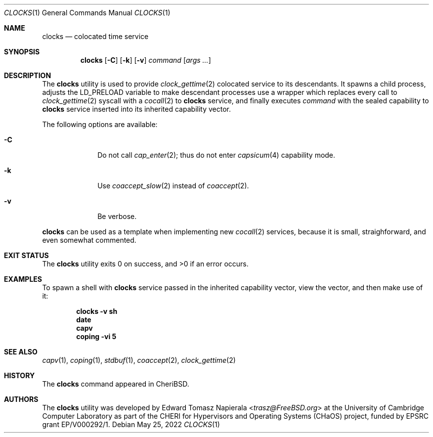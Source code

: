 .\"
.\" Copyright (c) 2022 Edward Tomasz Napierala <en322@cl.cam.ac.uk>
.\" All rights reserved.
.\"
.\" This software was developed by the University of Cambridge Computer
.\" Laboratory as part of the CHERI for Hypervisors and Operating Systems
.\" (CHaOS) project, funded by EPSRC grant EP/V000292/1.
.\"
.\" Redistribution and use in source and binary forms, with or without
.\" modification, are permitted provided that the following conditions
.\" are met:
.\" 1. Redistributions of source code must retain the above copyright
.\"    notice, this list of conditions and the following disclaimer.
.\" 2. Redistributions in binary form must reproduce the above copyright
.\"    notice, this list of conditions and the following disclaimer in the
.\"    documentation and/or other materials provided with the distribution.
.\"
.\" THIS SOFTWARE IS PROVIDED BY THE AUTHOR AND CONTRIBUTORS ``AS IS'' AND
.\" ANY EXPRESS OR IMPLIED WARRANTIES, INCLUDING, BUT NOT LIMITED TO, THE
.\" IMPLIED WARRANTIES OF MERCHANTABILITY AND FITNESS FOR A PARTICULAR PURPOSE
.\" ARE DISCLAIMED.  IN NO EVENT SHALL THE AUTHOR OR CONTRIBUTORS BE LIABLE
.\" FOR ANY DIRECT, INDIRECT, INCIDENTAL, SPECIAL, EXEMPLARY, OR CONSEQUENTIAL
.\" DAMAGES (INCLUDING, BUT NOT LIMITED TO, PROCUREMENT OF SUBSTITUTE GOODS
.\" OR SERVICES; LOSS OF USE, DATA, OR PROFITS; OR BUSINESS INTERRUPTION)
.\" HOWEVER CAUSED AND ON ANY THEORY OF LIABILITY, WHETHER IN CONTRACT, STRICT
.\" LIABILITY, OR TORT (INCLUDING NEGLIGENCE OR OTHERWISE) ARISING IN ANY WAY
.\" OUT OF THE USE OF THIS SOFTWARE, EVEN IF ADVISED OF THE POSSIBILITY OF
.\" SUCH DAMAGE.
.\"
.\" $FreeBSD$
.\"
.Dd May 25, 2022
.Dt CLOCKS 1
.Os
.Sh NAME
.Nm clocks
.Nd colocated time service
.Sh SYNOPSIS
.Nm
.Op Fl C
.Op Fl k
.Op Fl v
.Ar command Op Ar args ...
.Sh DESCRIPTION
The
.Nm
utility is used to provide
.Xr clock_gettime 2
colocated service to its descendants.
It spawns a child process, adjusts the
.Ev LD_PRELOAD
variable to make descendant processes use a wrapper which replaces
every call to
.Xr clock_gettime 2
syscall with a
.Xr cocall 2
to
.Nm
service, and finally executes
.Ar command
with the sealed capability to
.Nm
service inserted into its inherited capability vector.
.Pp
The following options are available:
.Bl -tag -width ".Fl s time"
.It Fl C
Do not call
.Xr cap_enter 2 ;
thus do not enter
.Xr capsicum 4
capability mode.
.It Fl k
Use
.Xr coaccept_slow 2
instead of
.Xr coaccept 2 .
.It Fl v
Be verbose.
.El
.Pp
.Nm
can be used as a template when implementing new
.Xr cocall 2
services, because it is small, straighforward,
.\" XXX I'm flat out lying here.
and even somewhat commented.
.Sh EXIT STATUS
The
.Nm
utility exits 0 on success, and >0 if an error occurs.
.Sh EXAMPLES
To spawn a shell with
.Nm
service passed in the inherited capability vector, view the vector,
and then make use of it:
.Pp
.Dl clocks -v sh
.Dl date
.Dl capv
.Dl coping -vi 5
.Pp
.Sh SEE ALSO
.Xr capv 1 ,
.Xr coping 1 ,
.Xr stdbuf 1 ,
.Xr coaccept 2 ,
.Xr clock_gettime 2
.Sh HISTORY
The
.Nm
command appeared in
.Tn CheriBSD .
.Sh AUTHORS
.An -nosplit
The
.Nm
utility was developed by
.An Edward Tomasz Napierala Aq Mt trasz@FreeBSD.org
at the University of Cambridge Computer Laboratory as part of the CHERI
for Hypervisors and Operating Systems (CHaOS) project, funded by EPSRC
grant EP/V000292/1.

